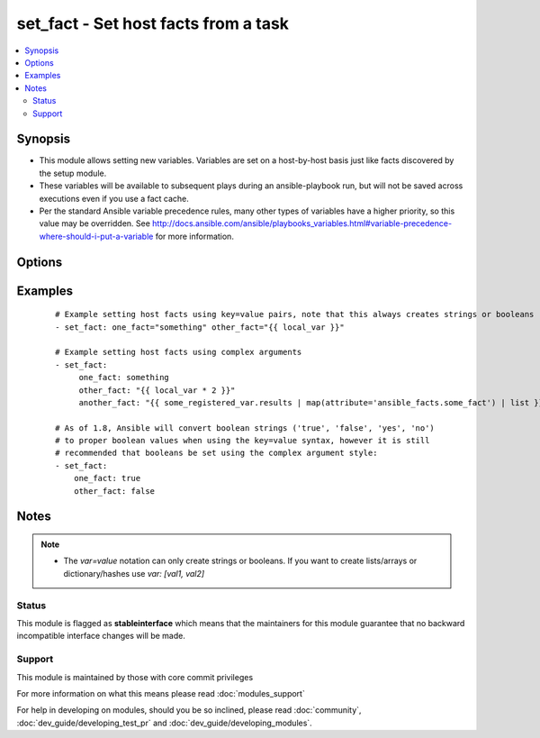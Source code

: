 .. _set_fact:


set_fact - Set host facts from a task
+++++++++++++++++++++++++++++++++++++



.. contents::
   :local:
   :depth: 2


Synopsis
--------

* This module allows setting new variables.  Variables are set on a host-by-host basis just like facts discovered by the setup module.
* These variables will be available to subsequent plays during an ansible-playbook run, but will not be saved across executions even if you use a fact cache.
* Per the standard Ansible variable precedence rules, many other types of variables have a higher priority, so this value may be overridden. See http://docs.ansible.com/ansible/playbooks_variables.html#variable-precedence-where-should-i-put-a-variable for more information.




Options
-------

.. raw:: html

    <table border=1 cellpadding=4>
    <tr>
    <th class="head">parameter</th>
    <th class="head">required</th>
    <th class="head">default</th>
    <th class="head">choices</th>
    <th class="head">comments</th>
    </tr>
                <tr><td>key_value<br/><div style="font-size: small;"></div></td>
    <td>yes</td>
    <td></td>
        <td></td>
        <td><div>The <code>set_fact</code> module takes key=value pairs as variables to set in the playbook scope. Or alternatively, accepts complex arguments using the <code>args:</code> statement.</div>        </td></tr>
        </table>
    </br>



Examples
--------

 ::

    # Example setting host facts using key=value pairs, note that this always creates strings or booleans
    - set_fact: one_fact="something" other_fact="{{ local_var }}"
    
    # Example setting host facts using complex arguments
    - set_fact:
         one_fact: something
         other_fact: "{{ local_var * 2 }}"
         another_fact: "{{ some_registered_var.results | map(attribute='ansible_facts.some_fact') | list }}"
    
    # As of 1.8, Ansible will convert boolean strings ('true', 'false', 'yes', 'no')
    # to proper boolean values when using the key=value syntax, however it is still
    # recommended that booleans be set using the complex argument style:
    - set_fact:
        one_fact: true
        other_fact: false
    


Notes
-----

.. note::
    - The `var=value` notation can only create strings or booleans. If you want to create lists/arrays or dictionary/hashes use `var: [val1, val2]`



Status
~~~~~~

This module is flagged as **stableinterface** which means that the maintainers for this module guarantee that no backward incompatible interface changes will be made.


Support
~~~~~~~

This module is maintained by those with core commit privileges

For more information on what this means please read :doc:`modules_support`


For help in developing on modules, should you be so inclined, please read :doc:`community`, :doc:`dev_guide/developing_test_pr` and :doc:`dev_guide/developing_modules`.
